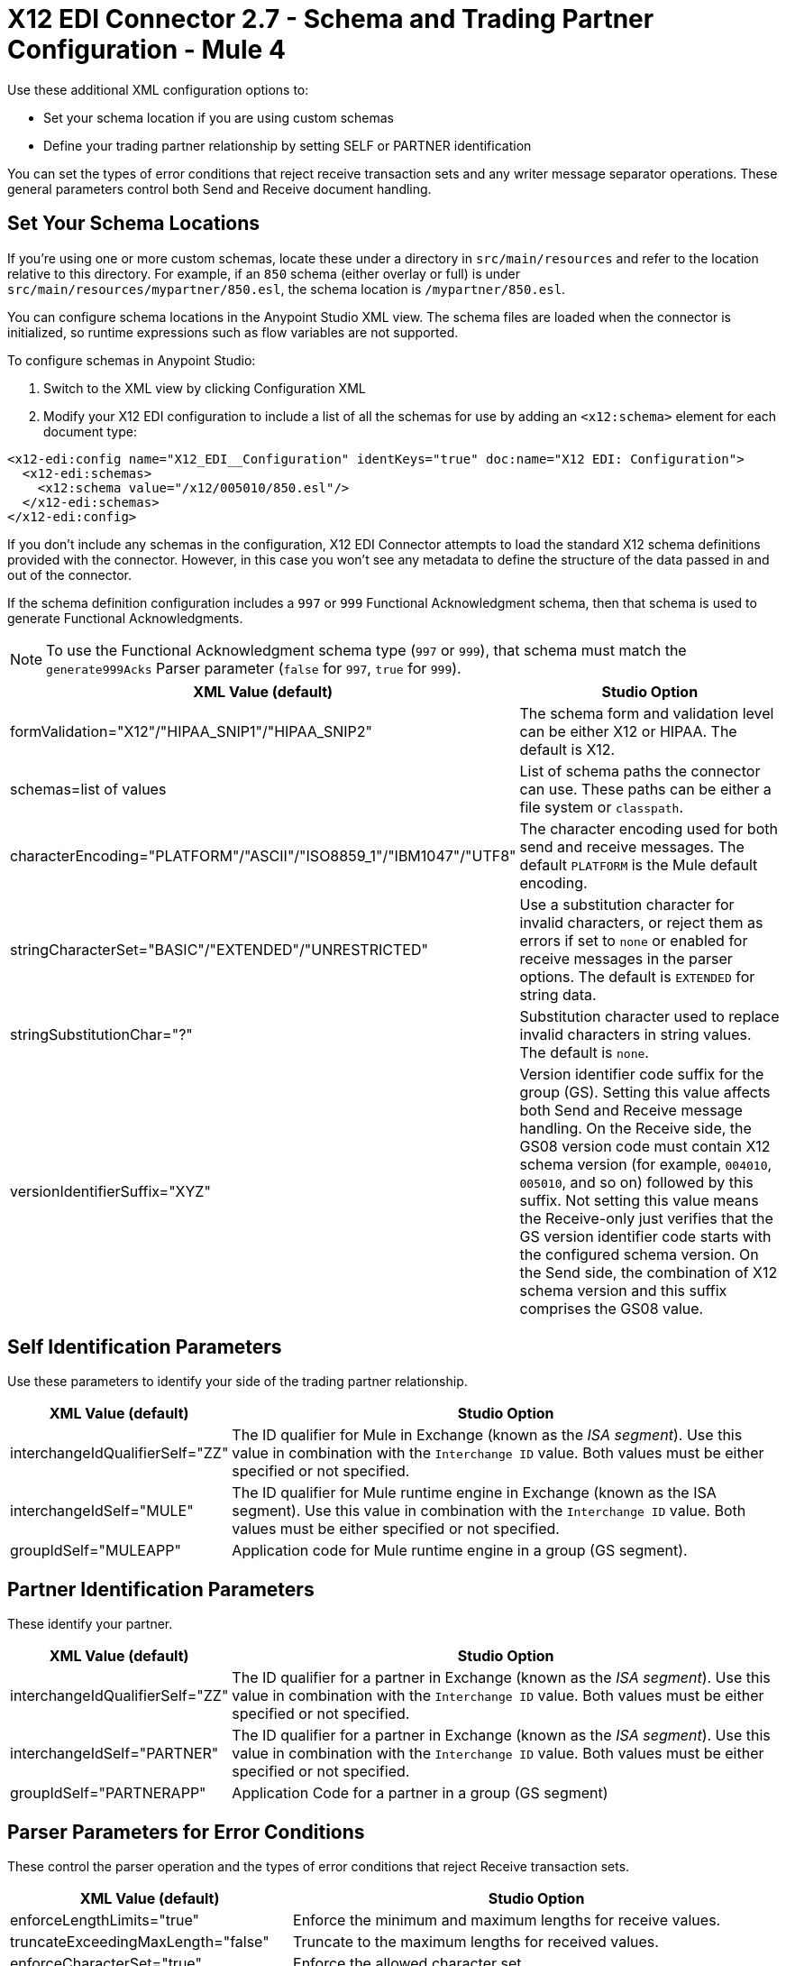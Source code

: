 = X12 EDI Connector 2.7 - Schema and Trading Partner Configuration - Mule 4

Use these additional XML configuration options to:

* Set your schema location if you are using custom schemas

* Define your trading partner relationship by setting SELF or PARTNER identification

You can set the types of error conditions that reject receive transaction sets and any writer message separator operations.
These general parameters control both Send and Receive document handling.

== Set Your Schema Locations

If you're using one or more custom schemas, locate these under
a directory in `src/main/resources` and refer to the location relative to this directory.
For example, if an `850` schema (either overlay or full) is under `src/main/resources/mypartner/850.esl`,
the schema location is `/mypartner/850.esl`.

You can configure schema locations in the Anypoint Studio XML view. The schema files are loaded when the connector is initialized, so runtime expressions such as flow variables are not supported.

To configure schemas in Anypoint Studio:

. Switch to the XML view by clicking Configuration XML
. Modify your X12 EDI configuration to include a list of all the schemas for use by adding an `+<x12:schema>+` element for each document type:

[source,xml,linenums]
----
<x12-edi:config name="X12_EDI__Configuration" identKeys="true" doc:name="X12 EDI: Configuration">
  <x12-edi:schemas>
    <x12:schema value="/x12/005010/850.esl"/>
  </x12-edi:schemas>
</x12-edi:config>
----

If you don't include any schemas in the configuration, X12 EDI Connector attempts to load the standard X12 schema definitions provided with the connector. However, in this case you won't see any metadata to define the structure of the data passed in and out of the connector.

If the schema definition configuration includes a `997` or `999` Functional Acknowledgment schema, then that schema is used to generate Functional Acknowledgments.

NOTE: To use the Functional Acknowledgment schema type (`997` or `999`), that schema must match the `generate999Acks` Parser parameter (`false` for `997`, `true` for `999`).

[%header%autowidth.spread]
|===
|XML Value (default) |Studio Option
|formValidation="X12"/"HIPAA_SNIP1"/"HIPAA_SNIP2" |The schema form and validation level can be either X12 or HIPAA. The default is X12.
|schemas=list of values |List of schema paths the connector can use. These paths can be either a file system or `classpath`.
|characterEncoding="PLATFORM"/"ASCII"/"ISO8859_1"/"IBM1047"/"UTF8" |The character encoding used for both send and receive messages. The default `PLATFORM` is the Mule default encoding.
|stringCharacterSet="BASIC"/"EXTENDED"/"UNRESTRICTED" |Use a substitution character for invalid characters, or reject them as errors if set to `none` or enabled for receive messages in the parser options.  The default is `EXTENDED` for string data.
|stringSubstitutionChar="?" |Substitution character used to replace invalid characters in string values. The default is `none`.
|versionIdentifierSuffix="XYZ" |Version identifier code suffix for the group (GS). Setting this value affects both Send and Receive message handling. On the Receive side, the GS08 version code must contain X12 schema version (for example, `004010`, `005010`, and so on) followed by this suffix. Not setting this value means the Receive-only just verifies that the GS version identifier code starts with the configured schema version. On the Send side, the combination of X12 schema version and this suffix comprises the GS08 value.
|===

== Self Identification Parameters

Use these parameters to identify your side of the trading partner relationship.

[%header%autowidth.spread]
|===
|XML Value (default) |Studio Option
|interchangeIdQualifierSelf="ZZ" |The ID qualifier for Mule in Exchange (known as the _ISA segment_). Use this value in combination with the `Interchange ID` value. Both values must be either specified or not specified.
|interchangeIdSelf="MULE" |The ID qualifier for Mule runtime engine in Exchange (known as the ISA segment). Use this value in combination with the `Interchange ID` value. Both values must be either specified or not specified.
|groupIdSelf="MULEAPP" |Application code for Mule runtime engine in a group (GS segment).
|===

== Partner Identification Parameters

These identify your partner.

[%header%autowidth.spread]
|===
|XML Value (default) |Studio Option
|interchangeIdQualifierSelf="ZZ" |The ID qualifier for a partner in Exchange (known as the _ISA segment_). Use this value in combination with the `Interchange ID` value. Both values must be either specified or not specified.
|interchangeIdSelf="PARTNER" |The ID qualifier for a partner in Exchange (known as the _ISA segment_). Use this value in combination with the `Interchange ID` value. Both values must be either specified or not specified.
|groupIdSelf="PARTNERAPP" |Application Code for a partner in a group (GS segment)
|===

== Parser Parameters for Error Conditions

These control the parser operation and the types of error conditions that reject Receive transaction sets.

[%header%autowidth.spread]
|===
|XML Value (default) |Studio Option
|enforceLengthLimits="true" |Enforce the minimum and maximum lengths for receive values.
|truncateExceedingMaxLength="false" |Truncate to the maximum lengths for received values.
|enforceCharacterSet="true" |Enforce the allowed character set.
|enforceValueRepeats="true" |Enforce the repetition count limits for receive values.
|allowUnknownSegments="false" |Allow unknown segments in a transaction set.
|enforceSegmentOrder="true" |Enforce the segment order in a transaction set.
|allowUnusedSegments="false" |Allow segments marked as `Unused` in a transaction set.
|enforceSegmentRepeats="true" |Enforce segment repetition count limits in a transaction set.
|requireUniqueInterchanges="true" |Require unique ISA Interchange Control Numbers (such as ISA13). The default behavior records the interchange numbers previously processed and rejects duplicate interchange numbers from the same partner. It is derived from the interchange Sender and Receiver identification. Setting to `false` enables received interchange processing to continue and relies on the application flow to track the numbers and handle them appropriately.
|requireUniqueGroups="false" |Enforce globally unique Group Control Numbers (GS06) for received functional groups. By default, group numbers need to be unique within an interchange. Setting to `true` requires group numbers to be unique across all interchanges received from the same partner and application. This is derived from the interchange sender and receiver identification combined with the functional group sender and receiver application codes.
|requireUniqueTransactionSets="false" |Enforce globally unique Transaction Set Control Numbers (ST02) for received transaction sets. By default, transaction set control numbers need to be unique only within a particular functional group. Setting to `true` requires transaction set numbers to be unique across all functional groups received from the same partner and application.  This is derived from the interchange sender and receiver identification, combined with the functional group sender and receiver application codes.
|daysToStore="30" |Minimum number of days to store interchange, group, and transaction set numbers for uniqueness checking.
|ackAllSets="false" |Include a separate AK2/AK5 (`997`) or AK2/IK5 (`999`) acknowledgment for every Received transaction set. By default (`false`), transaction sets containing errors are part of the acknowledgment, with all other transaction sets implicitly acknowledged. Changing to `true` acknowledges each Received transaction set.
|generate999Acks="false" |Generate `999` Implementation Acknowledgments instead of `997` Functional Acknowledgments. Setting to `false`, the `997` Functional Acknowledgment transaction sets are generated for each received interchange. Setting to `true` generates `999` Implementation Acknowledgments instead. Support for `999` Implementation Acknowledgments does not include CTX segment generation.
|reportSegmentErrors="true" |Report segment error details to the sender in the `997`or`999` flag. Setting to `true` includes the details of any segment errors that are generated in the `997`or`999` flag. Setting to `false` does not include the details.
|includeFASchema="true" |Expect `997` or `999` Functional Acknowledgments and include the `997` or `999` schema. `true` automatically includes the schema for the `997` or `999` acknowledgment transaction sets within the set of schemas used by X12 EDI connector. Setting to `false`, means directly specifying the `997` or `999` schema to process as the input. The schemas used for generating `997` or `999` Functional Acknowledgments are hardcoded and cannot be modified.
|acknowledgmentSchemaPath="" |Expect the path either from the file system or the `classpath`. If the path is specified, it overwrites the default acknowledgment path.
|enforceConditionalRules="false" |Enforce conditional rules for Receive values.
|enforceCodeSetValidationsParse="false" | Enforce code set validations on the *Read* operation.
|===

== Writer Parameters

These control the types of writer operations.

[%header%autowidth.spread]
|===
|XML Value (default) |Studio Option
|dataSeparator="*" |Data element separator character. The default uses the configured value for all output messages and can be overridden at the message level.
|componentSeparator=">" |Component separator character. The default uses the configured value for all output messages and can be overridden at the message level.
|repetitionSeparator="U" |Repetition separator character. The default uses the configured value for all output messages and can be overridden at the message level. `U` means repetitions are not used
|segmentTerminator="~" |Segment terminator character. The default uses the configured value for all output messages and can be overridden at the message level.
|lineEnding="NONE"/"LF"/"CRLF"/"CR" |Line ending to add between segments. The default is `NONE`. You can add line endings between segments to improve message text output readability.
|sendUniqueGroupNumbers="false" |Send unique Group Control Numbers. `false` (default) assigns functional group control numbers sequentially within each interchange and reuses them in different interchanges. `true` assigns unique group numbers across all interchanges sent to the same partner and application. It is derived from the interchange sender and receiver identification combined with the functional group sender and receiver application codes.
|sendUniqueTransactionNumbers="false" |Send unique Transaction Set Control Numbers. `false` (default) assigns transaction set control numbers sequentially within each functional group and reuses them in different groups. `true` assigns unique transaction set numbers across all interchanges sent to the same partner and application. It is derived from the interchange sender and receiver identification, combined with the functional group sender and receiver application codes.
|implementationConventionReference="" |Implementation convention reference for transactions (ST segment). Setting this value uses the ST Implementation Convention Reference unless overridden in the message parameters.
|initialInterchangeNumber="1" |The initial Interchange Control Number used for outgoing messages.
|initialGroupNumber="1" |The initial Group Control Number used for outgoing messages.
|initialSetNumber="1" |The initial Transaction Set Control Number used for outgoing messages.
|ackRequested="false" |Request acknowledgments for sent transactions flag. If true, `997` or `999` acknowledgments are requested for all sent transactions.
|defaultUsageIndicator="P" |Default ISA15 interchange usage indicator: `I` for Information, `P` for Production Data, `T` for Test Data.
|useSuppliedValues="false" |Use values from supplied data for control segment identifiers (ISA/IEA, GS/GE, ST/SE segments). `false` generates control numbers when writing.
|outputEdiMimeType="APPLICATION_PLAIN"/"APPLICATION_EDIX12" |Output MIME type to be set for the message, either the default `application/plain` or X12-specific alternative `application/edi-x12`.
|writeEnforceLengthLimits="true" |Enforce minimum and maximum lengths for write values. The default of `true` throws an exception when an element is too long or too short. `false` leaves the values as-is.
|writeTruncateExceedingMaxLength="false" |Truncate to the maximum lengths for received values.
|enforceConditionalRulesOnWriter="false" |Enforce conditional rules for write values.
|interchangeNumberKey="" |Interchange number key name for the object store.
|enforceCodeSetValidationsWrite="false" | Enforce code set validations on the *Write* operation.
|===

== Write Batch Parameters

These control the types of Write batch (`<edifact:write-batch>`) operations.

[%header%autowidth.spread]
|===
|XML Value (default) |Studio Option
|batchDataSeparator="*" |Data element separator character. The default uses the configured value for all output messages and can be overridden at the message level.
|batchComponentSeparator=">" |Component separator character. The default uses the configured value for all output messages and can be overridden at the message level.
|batchRepetitionSeparator="U" |Repetition separator character. The default uses the configured value for all output messages and can be overridden at the message level. `U` means repetitions are not used
|batchSegmentTerminator="~" |Segment terminator character. The default uses the configured value for all output messages and can be overridden at the message level.
|batchLineEnding="NONE"/"LF"/"CRLF"/"CR" |Line ending to add between segments. The default is `NONE`. You can add line endings between segments to improve message text output readability.
|batchSendUniqueGroupNumbers="false" |Send unique Group Control Numbers. `false` (default) assigns functional group control numbers sequentially within each interchange and reuses them in different interchanges. `true` assigns unique group numbers across all interchanges sent to the same partner and application. It is derived from the interchange sender and receiver identification combined with the functional group sender and receiver application codes.
|batchSendUniqueTransactionNumbers="false" |Send unique Transaction Set Control Numbers. `false` (default) assigns transaction set control numbers sequentially within each functional group and reuses them in different groups. `true` assigns unique transaction set numbers across all interchanges sent to the same partner and application. It is derived from the interchange sender and receiver identification, combined with the functional group sender and receiver application codes.
|batchInitialInterchangeNumber="1" |The initial Interchange Control Number used for outgoing messages.
|batchInitialGroupNumber="1" |The initial Group Control Number used for outgoing messages.
|batchInitialSetNumber="1" |The initial Transaction Set Control Number used for outgoing messages.
|batchAckRequested="false" |Request acknowledgments for sent transactions flag. If true, `997` or `999` acknowledgments are requested for all sent transactions.
|batchDefaultUsageIndicator="P" |Default ISA15 interchange usage indicator: `I` for Information, `P` for Production Data, `T` for Test Data.
|batchOutputEdiMimeType="APPLICATION_PLAIN"/"APPLICATION_EDIX12" |Output MIME type to be set for the message, either the default `application/plain` or X12-specific alternative `application/edi-x12`.
|batchInterchangeNumberKey="" |Interchange number key name for object store.
|batchGroupNumberKey="" |Group number key name for object store.
|batchTransactionNumberKey="" |Transaction number key name for object store.
|batchEnforceLengthLimits="TRUE" |Enforce minimum and maximum lengths for received values.
|batchTruncateExceedingMaxLength="false" |Truncate to the maximum lengths for received values.
|enforceCodeSetValidationsBatch="false" | Enforce code set validations on the *Write Batch* operation.
|===

== Next Step

After you complete configuring the connector, you can try
the xref:x12-edi-connector-examples.adoc[Examples].

== See Also

* xref:connectors::introduction/introduction-to-anypoint-connectors.adoc[Introduction to Anypoint Connectors]
* https://help.mulesoft.com[MuleSoft Help Center] 
